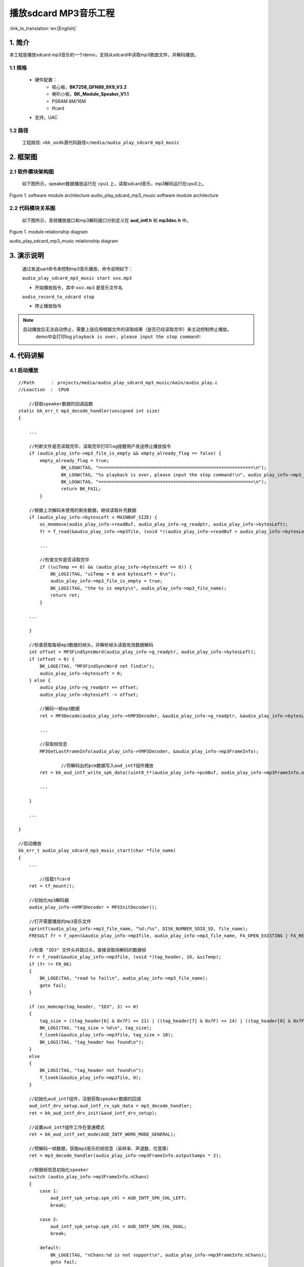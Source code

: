 播放sdcard MP3音乐工程
=================================

:link_to_translation:`en:[English]`

1. 简介
--------------------

本工程是播放sdcard mp3音乐的一个demo，支持从sdcard中读取mp3歌曲文件，并解码播放。


1.1 规格
,,,,,,,,,,,,,,,,,,,,,,,,,,,,,,,,,

	* 硬件配置：
		* 核心板，**BK7258_QFN88_9X9_V3.2**
		* 喇叭小板，**BK_Module_Speaker_V1.1**
		* PSRAM 8M/16M
		* tfcard
	* 支持，UAC

1.2 路径
,,,,,,,,,,,,,,,,,,,,,,,,,,,,,,,,,

	工程路径: ``<bk_avdk源代码路径>/media/audio_play_sdcard_mp3_music``

2. 框架图
---------------------------------


2.1 软件模块架构图
,,,,,,,,,,,,,,,,,,,,,,,,,,,,,,,,,


	如下图所示，speaker数据播放运行在 ``cpu1`` 上，读取sdcard音乐，mp3解码运行在cpu0上。

.. figure:: ../../../../_static/audio_play_sdcard_mp3_music_arch.png
    :align: center
    :alt: module architecture Overview
    :figclass: align-center

    Figure 1. software module architecture
    audio_play_sdcard_mp3_music software module architecture


2.2 代码模块关系图
,,,,,,,,,,,,,,,,,,,,,,,,,,,,,,,,,

    如下图所示，音频播放接口和mp3解码接口分别定义在 **aud_intf.h** 和 **mp3dec.h** 中。

.. figure:: ../../../../_static/audio_play_sdcard_mp3_music_sw_relationship_diag.png
    :align: center
    :alt: relationship diagram Overview
    :figclass: align-center

    Figure 1. module relationship diagram

    audio_play_sdcard_mp3_music relationship diagram


3. 演示说明
---------------------------------

    通过发送uart命令来控制mp3音乐播放，命令说明如下：

    ``audio_play_sdcard_mp3_music start xxx.mp3``

    * 开始播放指令，其中 ``xxx.mp3`` 是音乐文件名



    ``audio_record_to_sdcard stop``

    * 停止播放指令

.. note::
    启动播放后无法自动停止，需要上层应用根据文件的读取结果（是否已经读取完毕）来主动控制停止播放。
	demo中会打印log ``playback is over, please input the stop command!`` 

4. 代码讲解
---------------------------------

4.1 启动播放
,,,,,,,,,,,,,,,,,,,,,,,,,,,,,,,,,

::

    //Path      ： projects/media/audio_play_sdcard_mp3_music/main/audio_play.c
    //Loaction  :  CPU0

	//获取speaker数据的回调函数
    static bk_err_t mp3_decode_handler(unsigned int size)
    {

        ...

        //判断文件是否读取完毕，读取完毕打印log提醒用户发送停止播放指令
        if (audio_play_info->mp3_file_is_empty && empty_already_flag == false) {
            empty_already_flag = true;
		    BK_LOGW(TAG, "==========================================================\n");
		    BK_LOGW(TAG, "%s playback is over, please input the stop command!\n", audio_play_info->mp3_file_name);
		    BK_LOGW(TAG, "==========================================================\n");
		    return BK_FAIL;
	    }

        //根据上次解码未使用的剩余数据，继续读取补充数据
        if (audio_play_info->bytesLeft < MAINBUF_SIZE) {
            os_memmove(audio_play_info->readBuf, audio_play_info->g_readptr, audio_play_info->bytesLeft);
            fr = f_read(&audio_play_info->mp3file, (void *)(audio_play_info->readBuf + audio_play_info->bytesLeft), MAINBUF_SIZE - audio_play_info->bytesLeft, &uiTemp);

            ...

            //检查文件是否读取完毕
            if ((uiTemp == 0) && (audio_play_info->bytesLeft == 0)) {
                BK_LOGI(TAG, "uiTemp = 0 and bytesLeft = 0\n");
                audio_play_info->mp3_file_is_empty = true;
                BK_LOGI(TAG, "the %s is empty\n", audio_play_info->mp3_file_name);
                return ret;
            }

        ...

        }

        //检查获取每帧mp3数据的帧头，并解析帧头读取有效数据解码
        int offset = MP3FindSyncWord(audio_play_info->g_readptr, audio_play_info->bytesLeft);
        if (offset < 0) {
            BK_LOGE(TAG, "MP3FindSyncWord not find\n");
            audio_play_info->bytesLeft = 0;
        } else {
            audio_play_info->g_readptr += offset;
            audio_play_info->bytesLeft -= offset;

            //解码一帧mp3数据
            ret = MP3Decode(audio_play_info->hMP3Decoder, &audio_play_info->g_readptr, &audio_play_info->bytesLeft, audio_play_info->pcmBuf, 0);

            ...

            //获取帧信息
            MP3GetLastFrameInfo(audio_play_info->hMP3Decoder, &audio_play_info->mp3FrameInfo);

		    //将解码出的pcm数据写入aud_intf组件播放
            ret = bk_aud_intf_write_spk_data((uint8_t*)audio_play_info->pcmBuf, audio_play_info->mp3FrameInfo.outputSamps * 2);

            ...

        }

        ...

    }

    //启动播放
    bk_err_t audio_play_sdcard_mp3_music_start(char *file_name)
    {
        ...

	    //挂载tfcard
        ret = tf_mount();

        //初始化mp3解码器
        audio_play_info->hMP3Decoder = MP3InitDecoder();

        //打开需要播放的mp3音乐文件
        sprintf(audio_play_info->mp3_file_name, "%d:/%s", DISK_NUMBER_SDIO_SD, file_name);
        FRESULT fr = f_open(&audio_play_info->mp3file, audio_play_info->mp3_file_name, FA_OPEN_EXISTING | FA_READ);

        //检查 "ID3" 文件头并跳过头，直接读取待解码的数据帧
        fr = f_read(&audio_play_info->mp3file, (void *)tag_header, 10, &uiTemp);
        if (fr != FR_OK)
        {
            BK_LOGE(TAG, "read %s fail\n", audio_play_info->mp3_file_name);
            goto fail;
        }

        if (os_memcmp(tag_header, "ID3", 3) == 0)
        {
            tag_size = ((tag_header[6] & 0x7F) << 21) | ((tag_header[7] & 0x7F) << 14) | ((tag_header[8] & 0x7F) << 7) | (tag_header[9] & 0x7F);
            BK_LOGI(TAG, "tag_size = %d\n", tag_size);
            f_lseek(&audio_play_info->mp3file, tag_size + 10);
            BK_LOGI(TAG, "tag_header has found\n");
        }
        else
        {
            BK_LOGI(TAG, "tag_header not found\n");
            f_lseek(&audio_play_info->mp3file, 0);
        }

        //初始化aud_intf组件，注册获取speaker数据的回调
        aud_intf_drv_setup.aud_intf_rx_spk_data = mp3_decode_handler;
        ret = bk_aud_intf_drv_init(&aud_intf_drv_setup);

        //设置aud_intf组件工作在普通模式
        ret = bk_aud_intf_set_mode(AUD_INTF_WORK_MODE_GENERAL);

        //预解码一帧数据，获取mp3音乐的帧信息（采样率、声道数、位宽等）
        ret = mp3_decode_handler(audio_play_info->mp3FrameInfo.outputSamps * 2);

        //根据帧信息初始化speaker
        switch (audio_play_info->mp3FrameInfo.nChans)
        {
            case 1:
                aud_intf_spk_setup.spk_chl = AUD_INTF_SPK_CHL_LEFT;
                break;

            case 2:
                aud_intf_spk_setup.spk_chl = AUD_INTF_SPK_CHL_DUAL;
                break;

            default:
                BK_LOGE(TAG, "nChans:%d is not support\n", audio_play_info->mp3FrameInfo.nChans);
                goto fail;
                break;
        }
        aud_intf_spk_setup.samp_rate = audio_play_info->mp3FrameInfo.samprate;
        aud_intf_spk_setup.frame_size = audio_play_info->mp3FrameInfo.outputSamps * 2;
        aud_intf_spk_setup.spk_gain = 0x20;
        aud_intf_spk_setup.work_mode = AUD_DAC_WORK_MODE_DIFFEN;
        //aud_intf_spk_setup.spk_type = AUD_INTF_SPK_TYPE_UAC;   //配置为uac speaker
        ret = bk_aud_intf_spk_init(&aud_intf_spk_setup);

        //开启解码和播放
        ret = bk_aud_intf_spk_start();

        ...
    }


4.2 停止播放
,,,,,,,,,,,,,,,,,,,,,,,,,,,,,,,,,

::

    //Path      ： projects/media/audio_play_sdcard_mp3_music/main/audio_play.c
    //Loaction  :  CPU0

    bk_err_t audio_play_sdcard_mp3_music_stop(void)
    {

        ...

        //停止喇叭播放
        ret = bk_aud_intf_spk_stop();

        //释放喇叭播放的配置
        ret = bk_aud_intf_spk_deinit();

        //重置aud_intf组件的工作模式
        ret = bk_aud_intf_set_mode(AUD_INTF_WORK_MODE_NULL);

        //注销aud_intf组件
        ret = bk_aud_intf_drv_deinit();

        //关闭mp3文件
        f_close(&audio_play_info->mp3file);

        //注销MP3解码器
        MP3FreeDecoder(audio_play_info->hMP3Decoder);

        //卸载tfcard
        tf_unmount();

        ...

    }
